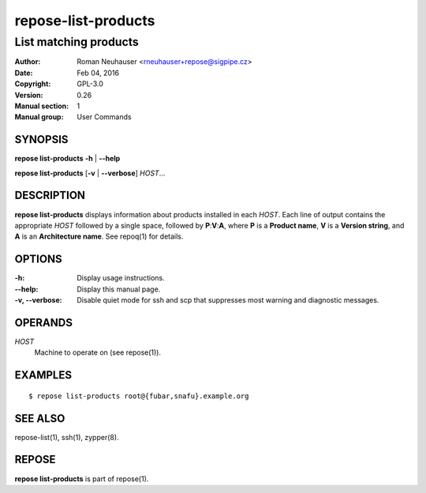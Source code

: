 .. vim: ft=rst sw=2 sts=2 et

========================
**repose-list-products**
========================

----------------------
List matching products
----------------------

:Author: Roman Neuhauser <rneuhauser+repose@sigpipe.cz>
:Date: Feb 04, 2016
:Copyright: GPL-3.0
:Version: 0.26
:Manual section: 1
:Manual group: User Commands

SYNOPSIS
========

**repose list-products** **-h** \| **--help**

**repose list-products** [**-v** \| **--verbose**] *HOST*...

DESCRIPTION
===========

**repose list-products** displays information about products installed in each *HOST*. Each line of output contains the appropriate *HOST* followed by a single space, followed by **P**:**V**:**A**, where **P** is a **Product name**, **V** is a **Version string**, and **A** is an **Architecture name**. See repoq(1) for details.

OPTIONS
=======

:-h:
 Display usage instructions.

:--help:
 Display this manual page.

:-v, --verbose:
 Disable quiet mode for ssh and scp that suppresses most warning and diagnostic messages.

OPERANDS
========

*HOST*
 Machine to operate on (see repose(1)).

EXAMPLES
========

::

  $ repose list-products root@{fubar,snafu}.example.org

SEE ALSO
========

repose-list(1), ssh(1), zypper(8).

REPOSE
======

**repose list-products** is part of repose(1).
